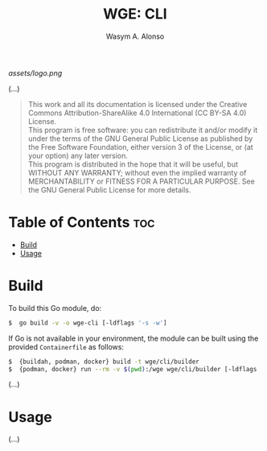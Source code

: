 #+AUTHOR: Wasym A. Alonso
#+TITLE: WGE: CLI

#+CAPTION: WGE-CLI logo
[[assets/logo.png]]

(...)

#+BEGIN_QUOTE
This work and all its documentation is licensed under the Creative Commons Attribution-ShareAlike 4.0 International (CC BY-SA 4.0) License. @@html:<br>@@
This program is free software: you can redistribute it and/or modify it under the terms of the GNU General Public License as published by the Free Software Foundation, either version 3 of the License, or (at your option) any later version. @@html:<br>@@
This program is distributed in the hope that it will be useful, but WITHOUT ANY WARRANTY; without even the implied warranty of MERCHANTABILITY or FITNESS FOR A PARTICULAR PURPOSE. See the GNU General Public License for more details.
#+END_QUOTE

* Table of Contents :toc:
- [[#build][Build]]
- [[#usage][Usage]]

* Build

To build this Go module, do:
#+begin_src sh
$  go build -v -o wge-cli [-ldflags '-s -w']
#+end_src
If Go is not available in your environment, the module can be built using the provided ~Containerfile~ as follows:
#+begin_src sh
$  {buildah, podman, docker} build -t wge/cli/builder
$  {podman, docker} run --rm -v $(pwd):/wge wge/cli/builder [-ldflags '-s -w']
#+end_src
(...)

* Usage

(...)
